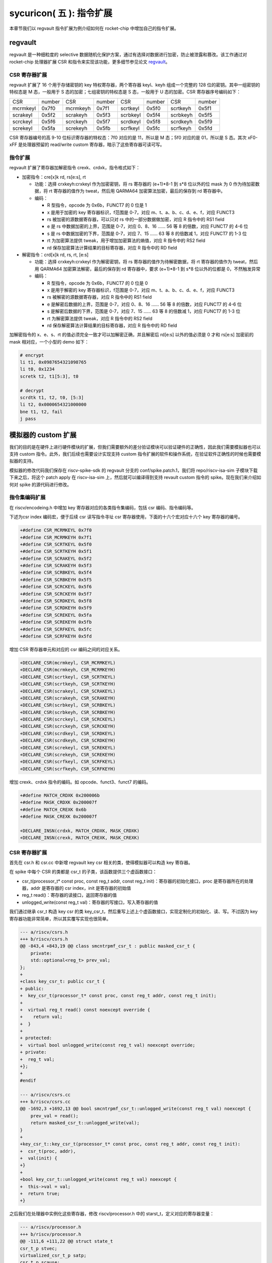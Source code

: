 sycuricon( 五 ): 指令扩展
==================================================================

本章节我们以 regvault 指令扩展为例介绍如何在 rocket-chip 中增加自己的指令扩展。

regvault
~~~~~~~~~~~~~~~~~~~~~~~~

regvault 是一种细粒度的 selective 数据随机化保护方案，通过有选择对数据进行加密，防止被泄露和篡改。该工作通过对 rocket-chip 处理器扩展 CSR 和指令来实现该功能，更多细节参见论文 `regvault`_。

.. _regvault: https://wenboshen.org/publications/papers/regvault-dac22.pdf

CSR 寄存器扩展
----------------------

regvault 扩展了 16 个用于存储密钥的 key 特权寄存器，两个寄存器 keyl、keyh 组成一个完整的 128 位的密钥。其中一组密钥的特权态是 M 态，一般用于 S 态的加密；七组密钥的特权态是 S 态，一般用于 U 态的加密。CSR 寄存器序号编码如下：

+-----------+-----------+-----------+-----------+-----------+-----------+-----------+-----------+
|   CSR     |   number  |   CSR     |   number  |   CSR     |   number  |   CSR     |   number  |
+-----------+-----------+-----------+-----------+-----------+-----------+-----------+-----------+
| mcrmkeyl  |   0x7f0   | mcrmkeyh  |   0x7f1   | scrtkeyl  |   0x5f0   | scrtkeyh  |   0x5f1   |
+-----------+-----------+-----------+-----------+-----------+-----------+-----------+-----------+
| scrakeyl  |   0x5f2   | scrakeyh  |   0x5f3   | scrbkeyl  |   0x5f4   | scrbkeyh  |   0x5f5   |
+-----------+-----------+-----------+-----------+-----------+-----------+-----------+-----------+
| scrckeyl  |   0x5f6   | scrckeyh  |   0x5f7   | scrdkeyl  |   0x5f8   | scrdkeyh  |   0x5f9   |
+-----------+-----------+-----------+-----------+-----------+-----------+-----------+-----------+
| screkeyl  |   0x5fa   | screkeyh  |   0x5fb   | scrfkeyl  |   0x5fc   | scrfkeyh  |   0x5fd   |
+-----------+-----------+-----------+-----------+-----------+-----------+-----------+-----------+

CSR 寄存器编号的高 9-10 位标识寄存器的特权态：7f0 对应的是 11，所以是 M 态；5f0 对应的是 01，所以是 S 态。其次 xF0-xFF 是处理器预留的 read/write custom 寄存器，暗示了这些寄存器可读可写。

指令扩展
--------------------

regvault 扩展了寄存器加解密指令 crexk、crdxk，指令格式如下：
    
* 加密指令：cre[x]k rd, rs[e:s], rt

  * 功能：选择 crxkeyh:crxkeyl 作为加密密钥，将 rs 寄存器的 (e+1)\*8-1 到 s\*8 位以外的位 mask 为 0 作为待加密数据，将 rt 寄存器的值作为 tweat，然后用 QARMA64 加密算法加密，最后的保存到 rd 寄存器中。  
  * 编码：
    
    * R 型指令，opcode 为 0x6b，FUNCT7 的 0 位是 1
    * x 是用于加密的 key 寄存器标识，f范围是 0-7，对应 m、t、a、b、c、d、e、f，对应 FUNCT3
    * rs 被加密的源数据寄存器，可以只对 rs 中的一部分数据做加密，对应 R 指令中的 RS1 field
    * e 是 rs 中数据加密的上界，范围是 0-7，对应 0、8、16 …… 56 等 8 的倍数，对应 FUNCT7 的 4-6 位
    * s 是 rs 中数据加密的下界，范围是 0-7，对应 7、15 …… 63 等 8 的倍数减 1，对应 FUNCT7 的 1-3 位
    * rt 为加密算法提供 tweak，用于增加加密算法的熵值，对应 R 指令中的 RS2 field
    * rd 保存加密算法计算结果的目标寄存器，对应 R 指令中的 RD field

* 解密指令：crd[x]k rd, rs, rt, [e:s]

  * 功能：选择 crxkeyh:crxkeyl 作为解密密钥，将 rs 寄存器的值作为待解密数据，将 rt 寄存器的值作为 tweat，然后用 QARMA64 加密算法解密，最后的保存到 rd 寄存器中，要求 (e+1)\*8-1 到 s\*8 位以外的位都是 0，不然触发异常
  * 编码：

    * R 型指令，opcode 为 0x6b，FUNCT7 的 0 位是 0
    * x 是用于解密的 key 寄存器标识，f范围是 0-7，对应 m、t、a、b、c、d、e、f，对应 FUNCT3
    * rs 被解密的源数据寄存器，对应 R 指令中的 RS1 field
    * e 是解密后数据的上界，范围是 0-7，对应 0、8、16 …… 56 等 8 的倍数，对应 FUNCT7 的 4-6 位
    * s 是解密后数据的下界，范围是 0-7，对应 7、15 …… 63 等 8 的倍数减 1，对应 FUNCT7 的 1-3 位
    * rt 为解密算法提供 tweak，对应 R 指令中的 RS2 field
    * rd 保存解密算法计算结果的目标寄存器，对应 R 指令中的 RD field

加解密指令的 x、e、s、rt 的值必须完全一致才可以加解密正确，并且解密后 rd[e:s] 以外的值必须是 0 才和 rs[e:s] 加密前的 mask 相对应，一个小型的 demo 如下：

.. code-block:: asm

    # encrypt
    li t1, 0x0987654321098765
    li t0, 0x1234
    scretk t2, t1[5:3], t0

    # decrypt
    scrdtk t1, t2, t0, [5:3]
    li t2, 0x0000654321000000
    bne t1, t2, fail
    j pass

模拟器的 custom 扩展
~~~~~~~~~~~~~~~~~~~~~~~~~~~

我们的目的是在硬件上进行硬件模块的扩展，但我们需要额外的差分验证模块可以验证硬件的正确性，因此我们需要模拟器也可以支持 custom 指令。此外，我们后续也需要设计实现支持 custom 指令扩展的软件和操作系统，在验证软件正确性的时候也需要模拟器的支持。

模拟器的修改代码我们保存在 riscv-spike-sdk 的 regvault 分支的 conf/spike.patch.1，我们将 repo/riscv-isa-sim 子模块下载下来之后，将这个 patch apply 在 riscv-isa-sim 上，然后就可以编译得到支持 revault custom 指令的 spike。现在我们来介绍如何对 spike 的源代码进行修改。

指令集编码扩展
---------------------------

在 riscv/encodeing.h 中增加 key 寄存器对应的各类指令集编码，包括 csr 编码、指令编码等。

下述为csr index 编码宏，便于后续 csr 读写指令寻址 csr 寄存器使用，下面的十六个宏对应十六个 key 寄存器的编号。

.. code-block:: text

    +#define CSR_MCRMKEYL 0x7f0
    +#define CSR_MCRMKEYH 0x7f1
    +#define CSR_SCRTKEYL 0x5f0
    +#define CSR_SCRTKEYH 0x5f1
    +#define CSR_SCRAKEYL 0x5f2
    +#define CSR_SCRAKEYH 0x5f3
    +#define CSR_SCRBKEYL 0x5f4
    +#define CSR_SCRBKEYH 0x5f5
    +#define CSR_SCRCKEYL 0x5f6
    +#define CSR_SCRCKEYH 0x5f7
    +#define CSR_SCRDKEYL 0x5f8
    +#define CSR_SCRDKEYH 0x5f9
    +#define CSR_SCREKEYL 0x5fa
    +#define CSR_SCREKEYH 0x5fb
    +#define CSR_SCRFKEYL 0x5fc
    +#define CSR_SCRFKEYH 0x5fd

增加 CSR 寄存器单元和对应的 csr 编码之间的对应关系。

.. code-block:: text

    +DECLARE_CSR(mcrmkeyl, CSR_MCRMKEYL)
    +DECLARE_CSR(mcrmkeyh, CSR_MCRMKEYH)
    +DECLARE_CSR(scrtkeyl, CSR_SCRTKEYL)
    +DECLARE_CSR(scrtkeyh, CSR_SCRTKEYH)
    +DECLARE_CSR(scrakeyl, CSR_SCRAKEYL)
    +DECLARE_CSR(scrakeyh, CSR_SCRAKEYH)
    +DECLARE_CSR(scrbkeyl, CSR_SCRBKEYL)
    +DECLARE_CSR(scrbkeyh, CSR_SCRBKEYH)
    +DECLARE_CSR(scrckeyl, CSR_SCRCKEYL)
    +DECLARE_CSR(scrckeyh, CSR_SCRCKEYH)
    +DECLARE_CSR(scrdkeyl, CSR_SCRDKEYL)
    +DECLARE_CSR(scrdkeyh, CSR_SCRDKEYH)
    +DECLARE_CSR(screkeyl, CSR_SCREKEYL)
    +DECLARE_CSR(screkeyh, CSR_SCREKEYH)
    +DECLARE_CSR(scrfkeyl, CSR_SCRFKEYL)
    +DECLARE_CSR(scrfkeyh, CSR_SCRFKEYH)

增加 crexk、crdxk 指令的编码。如 opcode、funct3、funct7 的编码。

.. code-block:: text

    +#define MATCH_CRDXK 0x200006b
    +#define MASK_CRDXK 0x200007f
    +#define MATCH_CREXK 0x6b
    +#define MASK_CREXK 0x200007f

    +DECLARE_INSN(crdxk, MATCH_CRDXK, MASK_CRDXK)
    +DECLARE_INSN(crexk, MATCH_CREXK, MASK_CREXK)

CSR 寄存器扩展
-----------------------

首先在 csr.h 和 csr.cc 中新增 regvault key csr 相关的类，使得模拟器可以构造 key 寄存器。

在 spike 中每个 CSR 的类都是 csr_t 的子类，该函数提供三个虚函数接口：

* csr_t(processor_t* const proc, const reg_t addr, const reg_t init)：寄存器的初始化接口，proc 是寄存器所在的处理器，addr 是寄存器的 csr index，init 是寄存器的初始值
* reg_t read()：寄存器的读接口，返回寄存器的值
* unlogged_write(const reg_t val)：寄存器的写接口，写入寄存器的值

我们通过继承 csr_t 构造 key csr 的类 key_csr_t，然后重写上述上个虚函数接口，实现定制化的初始化、读、写。不过因为 key 寄存器功能非常简单，所以其实覆写实现也很简单。

.. code-block:: text

    --- a/riscv/csrs.h
    +++ b/riscv/csrs.h
    @@ -843,4 +843,19 @@ class smcntrpmf_csr_t : public masked_csr_t {
        private:
        std::optional<reg_t> prev_val;
    };
    +
    +class key_csr_t: public csr_t {
    + public:
    +  key_csr_t(processor_t* const proc, const reg_t addr, const reg_t init);
    +
    +  virtual reg_t read() const noexcept override {
    +    return val;
    +  }
    +
    + protected:
    +  virtual bool unlogged_write(const reg_t val) noexcept override;
    + private:
    +  reg_t val;
    +};
    +
    #endif

    --- a/riscv/csrs.cc
    +++ b/riscv/csrs.cc
    @@ -1692,3 +1692,13 @@ bool smcntrpmf_csr_t::unlogged_write(const reg_t val) noexcept {
        prev_val = read();
        return masked_csr_t::unlogged_write(val);
    }
    +
    +key_csr_t::key_csr_t(processor_t* const proc, const reg_t addr, const reg_t init):    
    +  csr_t(proc, addr),
    +  val(init) {
    +}
    +
    +bool key_csr_t::unlogged_write(const reg_t val) noexcept {
    +  this->val = val;
    +  return true;
    +}

之后我们在处理器中实例化这些寄存器，修改 riscv/processor.h 中的 starst_t，定义对应的寄存器变量：

.. code-block:: text

    --- a/riscv/processor.h
    +++ b/riscv/processor.h
    @@ -111,6 +111,22 @@ struct state_t
    csr_t_p stvec;
    virtualized_csr_t_p satp;
    csr_t_p scause;
    +  csr_t_p mcrmkeyh;
    +  csr_t_p mcrmkeyl;
    +  csr_t_p scrakeyh;
    +  csr_t_p scrakeyl;
    +  csr_t_p scrbkeyh;
    +  csr_t_p scrbkeyl;
    +  csr_t_p scrckeyh;
    +  csr_t_p scrckeyl;
    +  csr_t_p scrdkeyh;
    +  csr_t_p scrdkeyl;
    +  csr_t_p screkeyh;
    +  csr_t_p screkeyl;
    +  csr_t_p scrfkeyh;
    +  csr_t_p scrfkeyl;
    +  csr_t_p scrtkeyh;
    +  csr_t_p scrtkeyl;

最后我们在 processor.cc 中的 csrmap 散列表注册对应的寄存器，这样之后执行 csr 读写指令的时候就可以根据 csr 的标号快速定位要处理的 csr 寄存器。

.. code-block:: text

    --- a/riscv/processor.cc
    +++ b/riscv/processor.cc
    @@ -585,6 +585,23 @@ void state_t::reset(processor_t* const proc, reg_t max_isa)
        }
    }

    +  csrmap[CSR_MCRMKEYH] = std::make_shared<key_csr_t>(proc, CSR_MCRMKEYH, 0);
    +  csrmap[CSR_MCRMKEYL] = std::make_shared<key_csr_t>(proc, CSR_MCRMKEYL, 0);
    +  csrmap[CSR_SCRAKEYH] = std::make_shared<key_csr_t>(proc, CSR_SCRAKEYH, 0);
    +  csrmap[CSR_SCRAKEYL] = std::make_shared<key_csr_t>(proc, CSR_SCRAKEYL, 0);
    +  csrmap[CSR_SCRBKEYH] = std::make_shared<key_csr_t>(proc, CSR_SCRBKEYH, 0);
    +  csrmap[CSR_SCRBKEYL] = std::make_shared<key_csr_t>(proc, CSR_SCRBKEYL, 0);
    +  csrmap[CSR_SCRCKEYH] = std::make_shared<key_csr_t>(proc, CSR_SCRCKEYH, 0);
    +  csrmap[CSR_SCRCKEYL] = std::make_shared<key_csr_t>(proc, CSR_SCRCKEYL, 0);
    +  csrmap[CSR_SCRDKEYH] = std::make_shared<key_csr_t>(proc, CSR_SCRDKEYH, 0);
    +  csrmap[CSR_SCRDKEYL] = std::make_shared<key_csr_t>(proc, CSR_SCRDKEYL, 0);
    +  csrmap[CSR_SCREKEYH] = std::make_shared<key_csr_t>(proc, CSR_SCREKEYH, 0);
    +  csrmap[CSR_SCREKEYL] = std::make_shared<key_csr_t>(proc, CSR_SCREKEYL, 0);
    +  csrmap[CSR_SCRFKEYH] = std::make_shared<key_csr_t>(proc, CSR_SCRFKEYH, 0);
    +  csrmap[CSR_SCRFKEYL] = std::make_shared<key_csr_t>(proc, CSR_SCRFKEYL, 0);
    +  csrmap[CSR_SCRTKEYH] = std::make_shared<key_csr_t>(proc, CSR_SCRTKEYH, 0);
    +  csrmap[CSR_SCRTKEYL] = std::make_shared<key_csr_t>(proc, CSR_SCRTKEYL, 0);

crexk、crdxk 指令扩展
---------------------------------

指令执行首先需要对指令进行译码，因为 crexk、crdxk 指令编码在 R 指令的基础上暗含了对 e、s、x 的编码，所以解码的时候需要额外的支持。

修改 riscv/decode.h 的 insn_t 的类，对指令编码的解码函数进行扩展，便于快速的获得 e、s、x 对应的 field。这里增加了 rgvlt_startb 和 rgvlt_endb 函数来获得 e、s 的 bit。

.. code-block:: text

    diff --git a/riscv/decode.h b/riscv/decode.h
    index cd1c0a1..0e05b2b 100644
    --- a/riscv/decode.h
    +++ b/riscv/decode.h
    @@ -93,6 +93,8 @@ public:
        uint64_t iorw() { return x(20, 8); }
        uint64_t bs() { return x(30, 2); } // Crypto ISE - SM4/AES32 byte select.
        uint64_t rcon() { return x(20, 4); } // Crypto ISE - AES64 round const.
    +  uint64_t rgvlt_startb() { return x(26, 3); }
    +  uint64_t rgvlt_endb() { return x(29, 3); }

然后是指令功能的实现部分。这里并不是给每个指令都实现一个函数，每个函数实现的主体部分被定义在 riscv/insn 文件夹下对应的 h 中，之前 encoding 对每个函数定义了一个 DECLARE_INSN 宏，这个宏会构造函数的主体并且 include 这里的头文件得到最后的函数体。我们可以看一下 crexk 的实现：

* 通过 insn 的函数得到对应的 x、s、e 字段
* 通过 p->set_csr 得到对应的 keyl、keyh
* 通过 RS1、RS2 得到 源寄存器的值
* 数据准备好后调用 qarma64_enc 函数进行加密
* 最后用 WRITE_RD 函数将 计算结果写回 RD
* qarma64_enc 的具体实现参见对应的函数实现

.. code-block:: text

    --- /dev/null
    +++ b/riscv/insns/crexk.h
    @@ -0,0 +1,74 @@
    +// #include "qarma.h"
    +uint64_t sel_key = insn.rm();
    +uint64_t startbit = insn.rgvlt_startb() * 8;
    +uint64_t endbit = (insn.rgvlt_endb() + 1) * 8 - 1;
    +
    +if (endbit < startbit)
    +    throw trap_illegal_instruction(insn.bits());
    +
    +uint64_t totbits = endbit - startbit + 1;
    +uint64_t mask = totbits == 64 ? ~(uint64_t)0 :\
    +    ((((uint64_t)1 << totbits) - 1) << startbit);
    +uint64_t plain = RS1;
    +uint64_t text = plain & mask;
    +
    +uint64_t tweak = RS2;
    +
    +int keyl = 0;
    +int keyh = 0;
    +int round = 7;
    +
    +switch (sel_key)
    +{
    +case 0:
    +    /* stkey */
    +    keyl = 0x5F0;
    +    keyh = 0x5F1;
    +    break;
    +case 1:
    +    /* mkey */
    +    keyl = 0x7F0;
    +    keyh = 0x7F1;
    +    break;
    +case 2:
    +    /* sakey */
    +    keyl = 0x5F2;
    +    keyh = 0x5F3;
    +    break;
    +case 3:
    +    /* sbkey */
    +    keyl = 0x5F4;
    +    keyh = 0x5F5;
    +    break;
    +case 4:
    +    /* sckey */
    +    keyl = 0x5F6;
    +    keyh = 0x5F7;
    +    break;
    +case 5:
    +    /* sdkey */
    +    keyl = 0x5F8;
    +    keyh = 0x5F9;
    +    break;
    +case 6:
    +    /* sekey */
    +    keyl = 0x5Fa;
    +    keyh = 0x5Fb;
    +    break;
    +case 7:
    +    /* sfkey */
    +    keyl = 0x5Fc;
    +    keyh = 0x5Fd;
    +    break;
    +
    +default:
    +    throw trap_illegal_instruction(insn.bits());
    +    break;
    +}
    +// keyh = 0x5f1;
    +// keyl = 0x5f0;
    +
    +uint64_t w0 = sext_xlen(p->get_csr(keyh, insn, false));
    +uint64_t k0 = sext_xlen(p->get_csr(keyl, insn, false));
    +uint64_t cipher = qarma64_enc(text, tweak, w0, k0, round);
    +WRITE_RD(cipher);

crxdk 的实现类似，只不过多了一些校验过程。

编译文件的注册
------------------------------

因为我们新增了 qarma.h 头文件和 qarma.cc 文件，并且加入了 crexk、crdxk 的指令实现头文件。为了让编译的时候可以对这些 C 文件进行编译链接，对头文件进行包含，需要对负责编译的 riscv.mk.in 进行修改。

* 修改 riscv_install_hdrs 可以加入新的头文件
* 修改 riscv_srcs 可以加入新的源文件
* 修改 riscv_insn_ext_i 可以加入新的指令构造

.. code-block:: text

    diff --git a/riscv/riscv.mk.in b/riscv/riscv.mk.in
    index 76c2ed7..b3cfcd4 100644
    --- a/riscv/riscv.mk.in
    +++ b/riscv/riscv.mk.in
    @@ -44,6 +44,7 @@ riscv_install_hdrs = \
        trap.h \
        triggers.h \
        vector_unit.h \
    +	qarma.h \
    
    riscv_precompiled_hdrs = \
        insn_template.h \
    @@ -72,6 +73,7 @@ riscv_srcs = \
        vector_unit.cc \
        socketif.cc \
        cfg.cc \
    +	qarma.cc \
        $(riscv_gen_srcs) \
    
    riscv_test_srcs = \
    @@ -133,6 +135,8 @@ riscv_insn_ext_i = \
        xori \
        fence \
        fence_i \
    +	crexk \
    +	crdxk \

软件的 custom 指令实现
~~~~~~~~~~~~~~~~~~~~~~~~~~~~~~~

我们需要让汇编器可以编译 custom 指令的软件，但是汇编器并不支持 crexk、crdxk 指令和 key 寄存器的速记符。

对于 custom csr 的读写可以直接使用 csr 的编号来代替具体的 csr 寄存器速记符。比如 mcrmkeyl 的寄存器编号是 0x7f0，虽然编译器不能直接识别 ``csrw mcrmkeyl, t0`` 这样的指令，但是可以汇编指令 ``csrw 0x7f0, t0``。

对于 crexk、crdxk 等指令，则可以使用汇编器提供的 insn r 的接口。因为 crexk 是 R 型指令，我们可以用 ``insn r`` 告诉汇编器这是我们自定义的 R 型汇编指令，对于指令的各个 field 的二进制则使用硬编码的方式予以补齐。例如 ``.insn r 0x6b, 0x0, 0x55, t2, t0, t1``，就是说明指令的 opcode 是 0x6b、funct3 是 0x0、funct7 是 0x55， 对应的 crexk、crdxk 指令为 ``crdtk t2, t0, t1, [5:2]``。

除了用 insn r 之外也可以直接用 .word 对指令进行硬编码，只不过可读性会很差，指令最好是用编程脚本自动化生成，而不是人工编写；如果想要兼顾可读性和编码能力，也可以定义宏，通过接受参数转化为对应的 insn r。

我们在 starship 的 regvault 分支中新建了 test 文件夹，来自动化生成 regvault 指令扩展的测试脚本，包括三个子部分：

* function_test：人工设计了一系列的测试模块，对 key 寄存器的读写、不同 tweak 的数据加密解密、不同 mask 区域的数据加密解密、不同 key 寄存器的数据加密解密进行较完整的测试
* pressure_test：自动化生成上万个随机的 key 寄存器读写、数据加解密指令，然后对处理器进行压力测试
* effect_test：根据一些调用规则对寄存器计算、加密、解密等顺序进行限定，使得加解密数据的形式和真实的 C 函数数据加解密的形式近似，从而近似测量 CLB 缓存的命中率。理论上在的期望是 50%。

硬件的 custom 指令的实现
~~~~~~~~~~~~~~~~~~~~~~~~~~~~~~~~~~

为了让 rocket-chip 处理器可以支持 regvault 指令扩展，我们需要对 rocket-chip 进行修改。这部分修改我们保存在 starship 的 regvault 分支的 patch/regvault 文件夹下，切换到 regvault 分支之后，将这个 patch 应用到 repo/rocket-chip 即可。

rocket-chip 为 custom 提供了 RoCC 实现机制。RoCC 类似一个协处理器，当 rocket-chip 译码 custom inst 的时候就会把它发送给 RoCC 执行，然后 scoreboard 等待 RoCC 执行完毕，接受来自 RoCC 的返回值，并提交指令。

现在我们来介绍如何对 Rocket-chip 的硬件代码进行修改，包括加解密的硬件实现、custom CSR 寄存器的注册、译码模块的调整、RoCC 接口的调用等等。

LazyModule 和 Diplomacy
--------------------------

chisel 提供了一种 LazyModule 和 Diplomacy 机制。对于一个模块有时候是需要参数化配置的，常见的做法就是将所有参数都从顶层模块确定，然后不断传递给子模块，同时实例化各个子模块。但是有时候子模块之间也需要参数的传递和通讯，这个时候 LazyModule 和 Diplomacy 就可以起到作用。

例如说 custom csr 的生成和 CSR 模块和 RoCC 模块有关，CSR 是 custom csr 的提供方，RoCC 是 custom csr 的需求方，而这需要对 custom csr 的生成进行协作。传统的方法是在模块的顶层提供 custom csr 的参数，然后从顶层分别传递给 CSR 和 RoCC，确保二者的配置保持一致。但是这会导致所有的参数都集中到顶层，编程者需要人工管理所有的顶层参数，没有很好局部化的设计（虽然也不是不行）。

LazyModule 和 Diplomacy 机制解决了上述问题。首先如果一个模块的参数不能在一开始被确定，那么就用 LazyModule 而不是 Module 来实现它，LazyModule 可以在内部定义和向外部的模块提供参数，Diplomacy 机制则可以让参数在模块之间相互传播。我们让 RoCC 用 LazyModule 实现，并且在内部定义 custom csr 的参数，这些参数会被 diplomacy 机制传递到模块顶层，然后下传到 CSR 模块，从而让两者可以有一样的参数。这样我们只需要在 RoCC 内部解决这个参数定义问题，这样确保了参数的局部性，在定义和修改一个新参数的时候，只要关注参数的提供方和使用方即可，而不需要在乎中间的传递过程以及和其它参数的冲突问题。

LazyModule 实际上只负责做模块的参数传递，通过 Diplomacy 让模块之间进行参数的协定，而模块的硬件实现需要多有一个 LazyModuleImp 来实现。LazyModule 在做完参数传递确定参数之后，调用 LazyModuleImp 来实现最后的硬件设计。

RoCC 加解密模块的实现
-----------------------------

我们用 RoCC 机制实现 crexk、crdxk 指令，在 repo/rocket-chip/src/main/scala/rocc 新建 PointerEncryption.scala。

PointerEncryption 模块继承 LazyRoCC，来作为加解密引擎 RoCC 的参数传递：

* RoCC 会为 CSR 模块提供 roccCSRs，数据类型为 Seq[CustomCSR]，用于向 CSR 传递每个 CustomCSR 的属性，参见 LazyRoCC 的参数定义和 CustomCSR 类定义
* RoCC 为 RoCCImp 提供一个额外的 nRoCCCSRs 参数，传递 CustomCSR 的个数
* 调用 PointerEncryptionMultiCycleImp 实现 PointerEncryption 的实际电路部分

.. code-block:: text

    +++ b/src/main/scala/rocc/PointerEncryption.scala
    @@ -0,0 +1,276 @@
    +package freechips.rocketchip.rocc.pec
    +
    +class PointerEncryption(opcodes: OpcodeSet)(implicit p: Parameters)
    +    extends LazyRoCC(opcodes)
    +    with HasCoreParameters {
    +      override val roccCSRs = Seq(
    +        CustomCSR(0x5f0,BigInt(1),Some(BigInt(0))),
    +        CustomCSR(0x5f1,BigInt(1),Some(BigInt(0))),
    +        CustomCSR(0x7f0,BigInt(1),Some(BigInt(0))),
    +        CustomCSR(0x7f1,BigInt(1),Some(BigInt(0))),
    +        CustomCSR(0x5f2,BigInt(1),Some(BigInt(0))),
    +        CustomCSR(0x5f3,BigInt(1),Some(BigInt(0))),
    +        CustomCSR(0x5f4,BigInt(1),Some(BigInt(0))),
    +        CustomCSR(0x5f5,BigInt(1),Some(BigInt(0))),
    +        CustomCSR(0x5f6,BigInt(1),Some(BigInt(0))),
    +        CustomCSR(0x5f7,BigInt(1),Some(BigInt(0))),
    +        CustomCSR(0x5f8,BigInt(1),Some(BigInt(0))),
    +        CustomCSR(0x5f9,BigInt(1),Some(BigInt(0))),
    +        CustomCSR(0x5fa,BigInt(1),Some(BigInt(0))),
    +        CustomCSR(0x5fb,BigInt(1),Some(BigInt(0))),
    +        CustomCSR(0x5fc,BigInt(1),Some(BigInt(0))),
    +        CustomCSR(0x5fd,BigInt(1),Some(BigInt(0)))
    +      )
    +      val nRoCCCSRs = roccCSRs.size
    +      override lazy val module = new PointerEncryptionMultiCycleImp(this)
    +}

PointerEncryptionMultiCycleImp 是 PointerEncryption 的硬件实现，负责接受来自 PointerEncryption 的参数，实现对应的电路。

* PointerEncryptionMultiCycleImp 下辖两个子模块（内部模块连接）
    
  * pec_engine 是 QarmaMultiCycle 模块，负责对输入的数据、tweak、key 进行加密解密
  * cache 是 QarmaCache 模块，负责缓存数据加密解密的对应的结果，便于加密数据的快速解密

* PointerEncryptionImp 包含两组输入输出接口（外部模块连接）

  * 一组是 RoCC 和 Pipeline 之间的输入输出，负责接收 custom inst 请求，返回对应的结果，参见 RoCCIO 和 RoCCCoreIO 类。
  * 一组是 RoCC 和 CSR 之间的输入输出，负责 CustomCSR 之间的数据传输，参见 CustomCSRs.scala 的 CustomCSRIO 类。

.. code-block:: text

    +class PointerEncryptionMultiCycleImp(outer: PointerEncryption)(implicit p: Parameters)
    +  extends LazyRoCCModuleImp(outer)
    +  with HasCoreParameters
    +{
    +  val pec_engine = Module(new QarmaMultiCycle(7,3))
    +  val cache = Module(new QarmaCache(8,"Stack"))
    +

加解密模块的各个子模块我们编写在 repo/rocket-chip/src/main/scala/rocc 的 PointerEncryption.scala 和 QARMA.scala，我们做一个简单的罗列。具体实现可以自行阅读。

* PointerEncryption.scala

  * PointerEncryption：加解密 RoCC 的 LazyRoCC
  * PointerEncryptionSingleCycleImp：单周期的加解密 RoCC 的模块实现
  * PointerEncryptionMultiCycleImp：多周期的加解密 RoCC 的模块实现

* QARMA.scala

  * QarmaParams：定义 QARMA 算法的各个参数
  * MixColumnOperator：执行 QARMA 的 MixColumn 阶段
  * ForwardTweakUpdateOperator：执行 QARMA 的 Forward Tweak 更新
  * BackwardTweakUpdateOperator：执行 QARMA 的 Backward Tweak 更新
  * ForwardOperator：执行 QARMA 的 Forward 阶段
  * BackwardOperator：执行 QARMA 的 Backward 阶段
  * PseudoReflectOperator：执行 QARMA 的 PseudoReflect 阶段
  * QarmaSingleCycle：单周期的 QARMA 算法
  * QarmaMultiCycle：多周期的 QARMA 算法，参数 max_round 是加解密的最大轮数，参数 stage_round 是每个周期加解密的轮数
  * QarmaCache：QARMA 算法的缓存，参数 depth 为缓存的深度，参数 policy 为缓存的策略

CustomCSR 的调整
-------------------------------

因为 RoCC 的使用，我们需要对 CSRFile 做一些调整：

* 因为 RoCC 被启用，所以 io_dec.rocc_illegal 被设置为 false，这样执行 RoCC 指令的时候就不会被触发异常；其实将 x 扩展打开会更符合指令集手册规定一些
* writeCustomCSR 中的 mask 修改为全 1，因为 Key 寄存器的所有位都可以被直接修改；理论上应该从 csr.mask 参数传递，但是 csr.mask 似乎不能设置 64 位的整数，就只能这样简单解决了
* setCustomCSR 对 mask 的修改和 writeCustomCSR 同理

.. code-block:: text

    diff --git a/src/main/scala/rocket/CSR.scala b/src/main/scala/rocket/CSR.scala
    index e8cd587ef..759cdfafe 100644
    --- a/src/main/scala/rocket/CSR.scala
    +++ b/src/main/scala/rocket/CSR.scala
    @@ -901,7 +901,7 @@ class CSRFile(
        io_dec.fp_illegal := io.status.fs === 0.U || reg_mstatus.v && reg_vsstatus.fs === 0.U || !reg_misa('f'-'a')
        io_dec.vector_illegal := io.status.vs === 0.U || reg_mstatus.v && reg_vsstatus.vs === 0.U || !reg_misa('v'-'a')
        io_dec.fp_csr := decodeFast(fp_csrs.keys.toList)
    -    io_dec.rocc_illegal := io.status.xs === 0.U || reg_mstatus.v && reg_vsstatus.xs === 0.U || !reg_misa('x'-'a')
    +    io_dec.rocc_illegal := false.B
        val csr_addr_legal = reg_mstatus.prv >= CSR.mode(addr) ||
        usingHypervisor.B && !reg_mstatus.v && reg_mstatus.prv === PRV.S.U && CSR.mode(addr) === PRV.H.U
        val csr_exists = decodeAny(read_mapping)
    @@ -1479,7 +1479,7 @@ class CSRFile(
        }
        }
        def writeCustomCSR(io: CustomCSRIO, csr: CustomCSR, reg: UInt) = {
    -      val mask = csr.mask.U(xLen.W)
    +      val mask = Fill(64,1.U(1.W))//csr.mask.U(xLen.W)
        when (decoded_addr(csr.id)) {
            reg := (wdata & mask) | (reg & ~mask)
            io.wen := true.B
    @@ -1504,7 +1504,7 @@ class CSRFile(
    }
    
    def setCustomCSR(io: CustomCSRIO, csr: CustomCSR, reg: UInt) = {
    -    val mask = csr.mask.U(xLen.W)
    +    val mask = Fill(64,1.U(1.W))//csr.mask.U(xLen.W)
        when (io.set) {
        reg := (io.sdata & mask) | (reg & ~mask)
        }

对于早期的 Rocket-chip 有一个需要调整的 bug，但是在后期的 Rocket-chip 中已经修复了。rocc 的 csrs 既有输入也有输出，所以在和 roccCSRIOs 链接的时候需要用 ``<>`` 而不是简单的 ``:=`` 符号。  

.. code-block:: text

    diff --git a/src/main/scala/tile/RocketTile.scala b/src/main/scala/tile/RocketTile.scala
    index 2527e135e..930d803e3 100644
    --- a/src/main/scala/tile/RocketTile.scala
    +++ b/src/main/scala/tile/RocketTile.scala
    @@ -185,7 +185,7 @@ class RocketTileModuleImp(outer: RocketTile) extends BaseTileModuleImp(outer)
        core.io.rocc.resp <> respArb.get.io.out
        core.io.rocc.busy <> (cmdRouter.get.io.busy || outer.roccs.map(_.module.io.busy).reduce(_ || _))
        core.io.rocc.interrupt := outer.roccs.map(_.module.io.interrupt).reduce(_ || _)
    -    (core.io.rocc.csrs zip roccCSRIOs.flatten).foreach { t => t._2 := t._1 }
    +    (core.io.rocc.csrs zip roccCSRIOs.flatten).foreach { t => t._2 <> t._1 }

扩展指令的调整
--------------------------

我们需要在 CustomInstructions 模块中加入我们自定义的 PECInst 指令的编码，告诉 Rocket-chip 我们定义了这个指令。

.. code-block:: text

    diff --git a/src/main/scala/rocket/CustomInstructions.scala b/src/main/scala/rocket/CustomInstructions.scala
    index b4cada00b..340cbe570 100644
    --- a/src/main/scala/rocket/CustomInstructions.scala
    +++ b/src/main/scala/rocket/CustomInstructions.scala
    @@ -34,6 +34,7 @@ object CustomInstructions {
    def CUSTOM3_RD         = BitPat("b?????????????????100?????1111011")
    def CUSTOM3_RD_RS1     = BitPat("b?????????????????110?????1111011")
    def CUSTOM3_RD_RS1_RS2 = BitPat("b?????????????????111?????1111011")
    +  def PECInst            = BitPat("b?????????????????????????1101011")
    }

之后我们在 IDecode 模块中加入 PECInst 指令的译码表，这里用和其他的 R 型指令 RoCC 一样的译码信号就可以了。

.. code-block:: text

    diff --git a/src/main/scala/rocket/IDecode.scala b/src/main/scala/rocket/IDecode.scala
    index 50db5dda9..ec782ea45 100644
    --- a/src/main/scala/rocket/IDecode.scala
    +++ b/src/main/scala/rocket/IDecode.scala
    @@ -736,5 +736,7 @@ class RoCCDecode(aluFn: ALUFN = ALUFN())(implicit val p: Parameters) extends Dec
        CUSTOM3_RS1_RS2->   List(Y,N,Y,N,N,N,Y,Y,N,N,N,A2_ZERO,A1_RS1, IMM_X, DW_XPR,aluFn.FN_ADD,   N,M_X,N,N,N,N,N,N,N,CSR.N,N,N,N,N),
        CUSTOM3_RD->        List(Y,N,Y,N,N,N,N,N,N,N,N,A2_ZERO,A1_RS1, IMM_X, DW_XPR,aluFn.FN_ADD,   N,M_X,N,N,N,N,N,N,Y,CSR.N,N,N,N,N),
        CUSTOM3_RD_RS1->    List(Y,N,Y,N,N,N,N,Y,N,N,N,A2_ZERO,A1_RS1, IMM_X, DW_XPR,aluFn.FN_ADD,   N,M_X,N,N,N,N,N,N,Y,CSR.N,N,N,N,N),
    -    CUSTOM3_RD_RS1_RS2->List(Y,N,Y,N,N,N,Y,Y,N,N,N,A2_ZERO,A1_RS1, IMM_X, DW_XPR,aluFn.FN_ADD,   N,M_X,N,N,N,N,N,N,Y,CSR.N,N,N,N,N))
    +    CUSTOM3_RD_RS1_RS2->List(Y,N,Y,N,N,N,Y,Y,N,N,N,A2_ZERO,A1_RS1, IMM_X, DW_XPR,aluFn.FN_ADD,   N,M_X,N,N,N,N,N,N,Y,CSR.N,N,N,N,N),
    +    PECInst           ->List(Y,N,Y,N,N,N,Y,Y,N,N,N,A2_ZERO,A1_RS1, IMM_X, DW_XPR,aluFn.FN_ADD,   N,M_X,N,N,N,N,N,N,Y,CSR.N,N,N,N,N)
    +  )
    }

对于 RoCC 支持的 OpcodeSet 进行扩展，增加 regvault 扩展指令对应的 opcode set

.. code-block:: text

    diff --git a/src/main/scala/tile/LazyRoCC.scala b/src/main/scala/tile/LazyRoCC.scala
    index c0218d003..69f681d69 100644
    --- a/src/main/scala/tile/LazyRoCC.scala
    +++ b/src/main/scala/tile/LazyRoCC.scala
    @@ -402,7 +402,8 @@ object OpcodeSet {
    def custom1 = new OpcodeSet(Seq("b0101011".U))
    def custom2 = new OpcodeSet(Seq("b1011011".U))
    def custom3 = new OpcodeSet(Seq("b1111011".U))
    -  def all = custom0 | custom1 | custom2 | custom3
    +  def pec_ext = new OpcodeSet(Seq("b1101011".U))
    +  def all = custom0 | custom1 | custom2 | custom3 | pec_ext
    }

处理器生成的配置调整
--------------------------

现在虽然我们的译码模块可以支持 regvault 指令，并且定义了 regvault 指令的 RoCC 模块，但是还需要再配置中增加 RoCC 的生成配置，不然生成处理器不会实例化 regvault 相关的部件。

在 subsystem/Config.scala 中定义配置 WithPECRoCC。该模块会让 BuildRoCC 这个参数的值变为实例化的 pec_engine。

.. code-block:: text

    +class WithPECRocc extends Config((site, here, up) => {
    +  case BuildRoCC => List(
    +    (p: Parameters) => {
    +        import freechips.rocketchip.rocc.pec._
    +        val pec_engine = LazyModule(new PointerEncryption(OpcodeSet.pec_ext)(p))
    +        pec_engine
    +    })
    +})
    +

之后我们对 repo/starship 中的配置进行修改，为 StarshipBaseConfig 增加 ``new WithPECRocc ++``。
这样实例化 starship 的 RoCC 的时候就会生成 pec_engine，并且做模块间的连接。

其他调整
---------------------

为了让处理器可以匹配比较新的内核版本，需要支持 5 级页表，而不是 3 级页表，我们对 subsystem/Configs.scala 做修改，将 PgLevels 的值从 3 改为 5。

.. code-block:: text

    diff --git a/src/main/scala/subsystem/Configs.scala b/src/main/scala/subsystem/Configs.scala
    index 7b4a8368a..d37fdd14c 100644
    --- a/src/main/scala/subsystem/Configs.scala
    +++ b/src/main/scala/subsystem/Configs.scala
    @@ -14,7 +14,7 @@ import freechips.rocketchip.util._
    
    class BaseSubsystemConfig extends Config ((site, here, up) => {
    // Tile parameters
    -  case PgLevels => if (site(XLen) == 64) 3 /* Sv39 */ else 2 /* Sv32 */
    +  case PgLevels => if (site(XLen) == 64) 5 /* Sv57 */ else 2 /* Sv32 */
    case XLen => 64 // Applies to all cores
    case MaxHartIdBits => log2Up((site(TilesLocated(InSubsystem)).map(_.tileParams.hartId) :+ 0).max+1)
    // Interconnect parameters
    @@ -367,6 +367,15 @@ class WithRoccExample extends Config((site, here, up) => {
        })
    })

之后我们执行 ``make vlt`` 或者 ``make bitstream`` 就可以得到有 regvault 指令扩展的程序了。

RoCC 的实现存在两个局限性：

* CSR 的修改和 RoCC 的执行是分离的，所以在 RoCC 执行的过程中 CSR 被修改会影响 RoCC。所以在软件设计的时候，请不要将 CSR 的修改和加解密放在一起执行，中间请用 fence.i 隔开。
* RoCC 无法触发异常，这样解密的时候发现解密结果错误，没有办法触发异常，需要后续额外的软件检查加以弥补。

扩展指令的验证
~~~~~~~~~~~~~~~~~~~~~~~~~

我们现在实现了模拟器的指令扩展、扩展指令测试程序的生成和硬件的指令扩展。我们先假设模拟器的实现和测试程序的生成是正确的（实际上不一定），然后验证处理器的正确性。

我们首先用 starship regvault 分支的 effect_test 和 pressure_test 生成足够多的测试样例，然后执行 ``make vlt STARSHIP=xxx`` 进行差分测试即可。

下板执行的时候，因为 key 寄存器只能在 S 态、M 态进行修改，我们可以用一个简单 kernel module 来解决这个问题。我们在 riscv-spike-sdk 的 regvault 分支实现了一个 regvault kernel module，在初始化函数中加入对 key 寄存器的修改，和对数据的加密解密。通过比对输出的加解密结果是否正确，从而检查下板之后加解密模块是否正确。

.. code-block:: C

    static int __init rgvlt_init(void) {
        text_t plaintext = 0xfb623599da6e8127;
        qkey_t w0 = 0x84be85ce9804e94b;
        qkey_t k0 = 0xec2802d4e0a488e9;
        tweak_t tweak = 0x477d469dec0b8762;
        text_t ciphertext;

        printk(KERN_INFO "QARMA64  Plaintext = 0x%016llx\nKey = 0x%016llx || 0x%016llx\nTweak = 0x%016llx\n\n", plaintext, w0, k0, tweak);

        asm volatile (
                "csrw 0x5f0, %[k0]\n"
                "csrw 0x5f1, %[w0]\n"
                :
                :[w0] "r" (w0), [k0] "r" (k0)
                :
        );
        printk(KERN_INFO "k0, w0 write done\n");

        qkey_t read_k0 = 0;
        qkey_t read_w0 = 0;
        asm volatile (
                "csrr %[read_k0], 0x5f0\n"
                "csrr %[read_w0], 0x5f1\n"
                :[read_w0] "=r" (read_w0), [read_k0] "=r" (read_k0)
                :
                :
        );
        printk(KERN_INFO "read_w0 = 0x%llx, read_k0 = 0x%llx", read_w0, read_k0);

        asm volatile (
                "csrw 0x5f0, %[k0]\n"
                "csrw 0x5f1, %[w0]\n"
                "mv t0, %[plaintext]\n"
                "mv t1, %[tweak]\n"
                "li t2, 0\n"
                ".insn r 0x6b, 0x0, 0x54, t2, t0, t1\n"
                "mv %[ciphertext], t2\n"
                :[ciphertext] "=r" (ciphertext)
                :[tweak] "r" (tweak), [plaintext] "r" (plaintext), [w0] "r" (w0), [k0] "r" (k0)
                :"t0", "t1", "t2"
        );

        printk(KERN_INFO "Ciphertext = 0x%016llx", ciphertext);

        text_t decrypttext;
        asm volatile (
                "mv t0, %[ciphertext]\n"
                "mv t1, %[tweak]\n"
                "li t2, 0\n"
                ".insn r 0x6b, 0x0, 0x55, t2, t0, t1\n"
                "mv %[decrypttext], t2\n"
                :[decrypttext] "=r" (decrypttext)
                :[ciphertext] "r" (ciphertext), [tweak] "r" (tweak)
                :"t0", "t1", "t2"
        );
        printk(KERN_INFO "Decrypttext  = 0x%016llx\n", decrypttext);
        return 0;
    }

